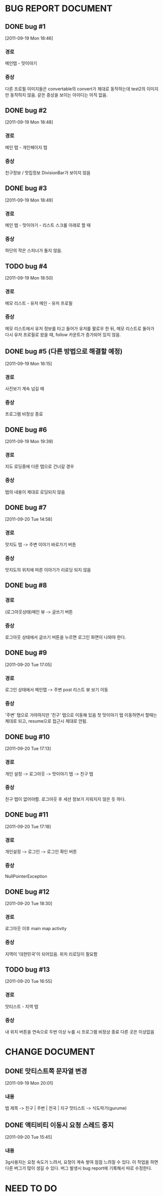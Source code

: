 * BUG REPORT DOCUMENT
** DONE bug #1
   CLOSED: [2011-09-19 Mon 18:46]
   [2011-09-19 Mon 18:46]
*** 경로
    메인탭 - 맛이야기
*** 증상
    다른 프로필 이미지들은 convertable의 convert가 제대로 동작하는데
    test2의 이미지만 동작하지 않음. 같은 증상을 보이는 아이디는 아직 없음.

** DONE bug #2
   CLOSED: [2011-09-19 Mon 18:48]
   [2011-09-19 Mon 18:48]
*** 경로
    메인 탭 - 개인페이지 탭
*** 증상
    친구정보 / 맛집정보 DivisionBar가 보이지 않음

** DONE bug #3
   CLOSED: [2011-09-20 Tue 15:36]
   [2011-09-19 Mon 18:49]
*** 경로
    메인 탭 - 맛이야기 - 리스트 스크롤 아래로 할 때
*** 증상
    하단의 작은 스피너가 돌지 않음.

** TODO bug #4
   [2011-09-19 Mon 18:50]
*** 경로
    메모 리스트 - 유저 메인 - 유저 프로필
*** 증상
    메모 리스트에서 유저 정보를 타고 들어가 유저를 팔로우 한 뒤, 메모
    리스트로 돌아가 다시 유저 프로필로 왔을 때, follow 카운트가
    증가되어 있지 않음.

** DONE bug #5 (다른 방법으로 해결할 예정)
   CLOSED: [2011-09-19 Mon 18:43]
   [2011-09-19 Mon 16:15]
*** 경로
    사진보기 계속 넘길 때
*** 증상
    프로그램 비정상 종료

** DONE bug #6
   CLOSED: [2011-09-20 Tue 20:50]
   [2011-09-19 Mon 19:39]
*** 경로
    지도 로딩중에 다른 탭으로 건너갈 경우
*** 증상
    탭의 내용이 제대로 로딩되지 않음

** DONE bug #7
   CLOSED: [2011-09-20 Tue 19:54]
   [2011-09-20 Tue 14:58]
*** 경로
    맛지도 탭 -> 주변 이야기 바로가기 버튼
*** 증상
    맛지도의 위치에 따른 이야기가 리로딩 되지 않음

** DONE bug #8
   CLOSED: [2011-09-20 Tue 20:50]
*** 경로
    (로그아웃상태)메인 뷰 -> 글쓰기 버튼
*** 증상
    로그아웃 상태에서 글쓰기 버튼을 누르면 로그인 화면이 나와야 한다.

** DONE bug #9
   CLOSED: [2011-09-20 Tue 18:30]
   [2011-09-20 Tue 17:05]
*** 경로
    로그인 상태에서 메인맵 -> 주변 post 리스트 뷰 보기 이동
*** 증상
    '주변' 탭으로 가야하지만 '친구' 탭으로 이동해 있음
    첫 맛이야기 탭 이동하면서 할때는 제대로 되고, resume으로 접근시
    제대로 안됨.

** DONE bug #10
   CLOSED: [2011-09-20 Tue 17:33]
   [2011-09-20 Tue 17:13]
*** 경로
    개인 설정 -> 로그아웃 -> 맛이야기 탭 -> 친구 탭
*** 증상
    친구 탭이 없어야함. 로그아웃 후 세션 정보가 지워지지 않은 듯 하다.

** DONE bug #11
   CLOSED: [2011-09-20 Tue 17:25]
   [2011-09-20 Tue 17:18]
*** 경로
    개인설정 -> 로그인 -> 로그인 확인 버튼
*** 증상
    NullPointerException

** DONE bug #12
   CLOSED: [2011-09-20 Tue 19:52]
   [2011-09-20 Tue 18:30]
*** 경로
    로그아웃 이후 main map activity
*** 증상
    지역이 '대한민국'이 되어있음. 위치 리로딩이 필요함

** TODO bug #13
   [2011-09-20 Tue 16:55]
*** 경로
    맛티스트 - 지역 탭
*** 증상
    내 위치 버튼을 연속으로 두번 이상 누를 시 프로그램 비정상 종료	
    다른 곳은 이상없음
	   


* CHANGE DOCUMENT
** DONE 맛티스트쪽 문자열 변경
   CLOSED: [2011-09-19 Mon 20:07]
   [2011-09-19 Mon 20:01]
*** 내용
    탭 제목 -> 친구 | 주변 | 전국 | 지구
    맛티스트 -> 식도락가(gurume)

** DONE 액티비티 이동시 요청 스레드 중지
   CLOSED: [2011-09-20 Tue 16:57]
   [2011-09-20 Tue 15:45]
*** 내용
    3g사용자는 요청 속도가 느려서, 요청이 계속 쌓여 점점 느려질 수 있다.
    이 작업을 하면 다른 버그가 많이 생길 수 있다.
    버그 발생시 bug report에 기록해서 따로 수정한다.


* NEED TO DO
** DONE HttpRequestManager를 context마다 queue를 갖고 있게 할것
   CLOSED: [2011-09-20 Tue 14:59]
   [2011-09-19 Mon 21:57]

** TODO 개인 설정 탭 로딩이 너무 느리다
   [2011-09-20 Tue 16:56]

** DONE 다국어 언어 지원 테스트
   CLOSED: [2011-09-20 Tue 21:10]
   [2011-09-20 Tue 16:10]
